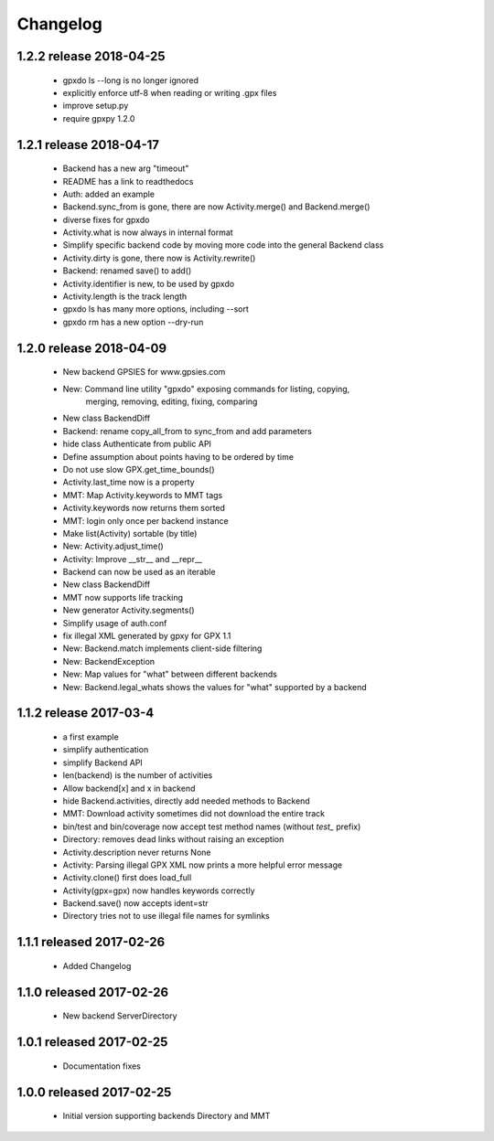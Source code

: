 Changelog
=========

1.2.2 release 2018-04-25
------------------------
  * gpxdo ls --long is no longer ignored
  * explicitly enforce utf-8 when reading or writing .gpx files
  * improve setup.py
  * require gpxpy 1.2.0


1.2.1 release 2018-04-17
------------------------
  * Backend has a new arg "timeout"
  * README has a link to readthedocs
  * Auth: added an example
  * Backend.sync_from is gone, there are now Activity.merge() and Backend.merge()
  * diverse fixes for gpxdo
  * Activity.what is now always in internal format
  * Simplify specific backend code by moving more code into the general Backend class
  * Activity.dirty is gone, there now is Activity.rewrite()
  * Backend: renamed save() to add()
  * Activity.identifier is new, to be used by gpxdo
  * Activity.length is the track length
  * gpxdo ls has many more options, including --sort
  * gpxdo rm has a new option --dry-run


1.2.0 release 2018-04-09
------------------------
  * New backend GPSIES for www.gpsies.com
  * New: Command line utility "gpxdo" exposing commands for listing, copying,
         merging, removing, editing, fixing, comparing
  * New class BackendDiff
  * Backend: rename copy_all_from to sync_from and add parameters
  * hide class Authenticate from public API
  * Define assumption about points having to be ordered by time
  * Do not use slow GPX.get_time_bounds()
  * Activity.last_time now is a property
  * MMT: Map Activity.keywords to MMT tags
  * Activity.keywords now returns them sorted
  * MMT: login only once per backend instance
  * Make list(Activity) sortable (by title)
  * New: Activity.adjust_time()
  * Activity: Improve __str__ and __repr__
  * Backend can now be used as an iterable
  * New class BackendDiff
  * MMT now supports life tracking
  * New generator Activity.segments()
  * Simplify usage of auth.conf
  * fix illegal XML generated by gpxy for GPX 1.1
  * New: Backend.match implements client-side filtering
  * New: BackendException
  * New: Map values for "what" between different backends
  * New: Backend.legal_whats shows the values for "what" supported by a backend


1.1.2  release 2017-03-4
------------------------
  * a first example
  * simplify authentication
  * simplify Backend API
  * len(backend) is the number of activities
  * Allow backend[x] and x in backend
  * hide Backend.activities, directly add needed methods to Backend
  * MMT: Download activity sometimes did not download the entire track
  * bin/test and bin/coverage now accept test method names (without `test_` prefix)
  * Directory: removes dead links without raising an exception
  * Activity.description never returns None
  * Activity: Parsing illegal GPX XML now prints a more helpful error message
  * Activity.clone() first does load_full
  * Activity(gpx=gpx) now handles keywords correctly
  * Backend.save() now accepts ident=str
  * Directory tries not to use illegal file names for symlinks

1.1.1  released 2017-02-26
--------------------------
  * Added Changelog

1.1.0  released 2017-02-26 
--------------------------
  * New backend ServerDirectory

1.0.1  released 2017-02-25
--------------------------
  * Documentation fixes

1.0.0  released 2017-02-25
--------------------------
  * Initial version supporting backends Directory and MMT




